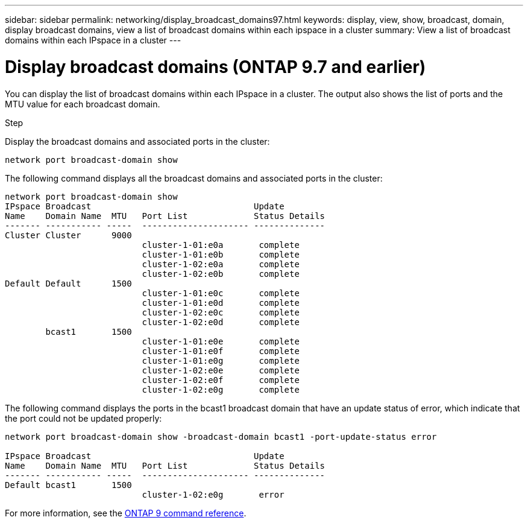 ---
sidebar: sidebar
permalink: networking/display_broadcast_domains97.html
keywords: display, view, show, broadcast, domain, display broadcast domains, view a list of broadcast domains within each ipspace in a cluster
summary: View a list of broadcast domains within each IPspace in a cluster
---

= Display broadcast domains (ONTAP 9.7 and earlier)
:hardbreaks:
:nofooter:
:icons: font
:linkattrs:
:imagesdir: ./media/

//
// Created with NDAC Version 2.0 (August 17, 2020)
// restructured: March 2021
// enhanced keywords May 2021
// 28-FEB-2024 add version to title
//

[.lead]
You can display the list of broadcast domains within each IPspace in a cluster. The output also shows the list of ports and the MTU value for each broadcast domain.

.Step

Display the broadcast domains and associated ports in the cluster:

....
network port broadcast-domain show
....

The following command displays all the broadcast domains and associated ports in the cluster:

....
network port broadcast-domain show
IPspace Broadcast                                Update
Name    Domain Name  MTU   Port List             Status Details
------- ----------- -----  --------------------- --------------
Cluster Cluster      9000
                           cluster-1-01:e0a       complete
                           cluster-1-01:e0b       complete
                           cluster-1-02:e0a       complete
                           cluster-1-02:e0b       complete
Default Default      1500
                           cluster-1-01:e0c       complete
                           cluster-1-01:e0d       complete
                           cluster-1-02:e0c       complete
                           cluster-1-02:e0d       complete
        bcast1       1500
                           cluster-1-01:e0e       complete
                           cluster-1-01:e0f       complete
                           cluster-1-01:e0g       complete
                           cluster-1-02:e0e       complete
                           cluster-1-02:e0f       complete
                           cluster-1-02:e0g       complete
....

The following command displays the ports in the bcast1 broadcast domain that have an update status of error, which indicate that the port could not be updated properly:

....
network port broadcast-domain show -broadcast-domain bcast1 -port-update-status error

IPspace Broadcast                                Update
Name    Domain Name  MTU   Port List             Status Details
------- ----------- -----  --------------------- --------------
Default bcast1       1500
                           cluster-1-02:e0g       error
....

For more information, see the link:http://docs.netapp.com/us-en/ontap-cli[ONTAP 9 command reference^].

// 16 may 2024, ontapdoc-1986